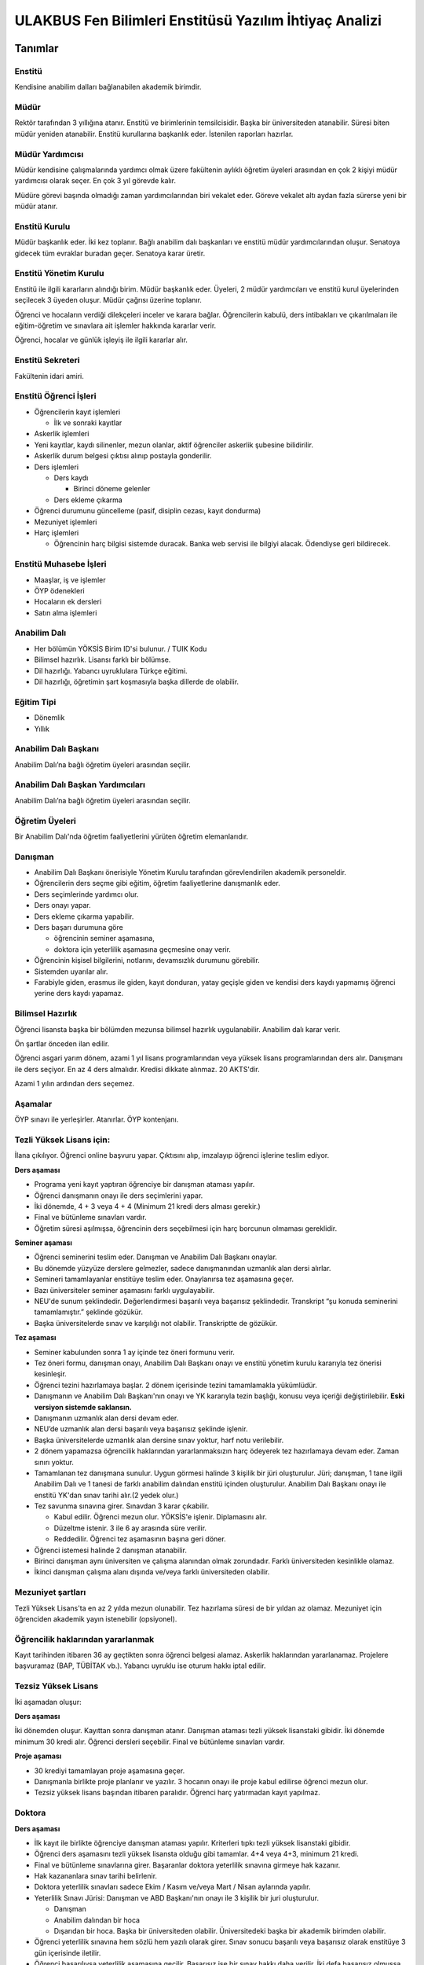 +++++++++++++++++++++++++++++++++++++++++++++++++++++++
ULAKBUS Fen Bilimleri Enstitüsü Yazılım İhtiyaç Analizi
+++++++++++++++++++++++++++++++++++++++++++++++++++++++

--------
Tanımlar
--------

Enstitü
-------

Kendisine anabilim dalları bağlanabilen akademik birimdir.

Müdür
-----

Rektör tarafından 3 yıllığına atanır. Enstitü ve birimlerinin temsilcisidir. Başka bir üniversiteden atanabilir. Süresi biten müdür yeniden atanabilir. Enstitü kurullarına başkanlık eder. İstenilen raporları hazırlar.

Müdür Yardımcısı
----------------

Müdür kendisine çalışmalarında yardımcı olmak üzere fakültenin aylıklı öğretim üyeleri arasından en çok 2 kişiyi müdür yardımcısı olarak seçer. En çok 3 yıl görevde kalır.

Müdüre görevi başında olmadığı zaman yardımcılarından biri vekalet eder. Göreve vekalet altı aydan fazla sürerse yeni bir müdür atanır.

Enstitü Kurulu
--------------

Müdür başkanlık eder. İki kez toplanır. Bağlı anabilim dalı başkanları ve enstitü müdür yardımcılarından oluşur. Senatoya gidecek tüm evraklar buradan geçer.
Senatoya karar üretir.

Enstitü Yönetim Kurulu
----------------------

Enstitü ile ilgili kararların alındığı birim.  Müdür başkanlık eder.  Üyeleri, 2 müdür yardımcıları ve enstitü kurul üyelerinden seçilecek 3 üyeden oluşur. Müdür çağrısı üzerine toplanır.

Öğrenci ve hocaların verdiği dilekçeleri inceler ve karara bağlar. Öğrencilerin kabulü, ders intibakları ve çıkarılmaları ile eğitim-öğretim ve sınavlara ait işlemler hakkında kararlar verir.

Öğrenci, hocalar ve günlük işleyiş ile ilgili kararlar alır.

Enstitü Sekreteri
-----------------

Fakültenin idari amiri.

Enstitü Öğrenci İşleri
----------------------

- Öğrencilerin kayıt işlemleri

  * İlk ve sonraki kayıtlar

- Askerlik işlemleri

- Yeni kayıtlar, kaydı silinenler, mezun olanlar, aktif öğrenciler askerlik şubesine bilidirilir.
- Askerlik durum belgesi çıktısı alınıp postayla gonderilir.
- Ders işlemleri

  * Ders kaydı

    * Birinci döneme gelenler

  * Ders ekleme çıkarma

- Öğrenci durumunu güncelleme (pasif, disiplin cezası, kayıt dondurma)
- Mezuniyet işlemleri
- Harç işlemleri

  * Öğrencinin harç bilgisi sistemde duracak. Banka web servisi ile bilgiyi alacak. Ödendiyse geri bildirecek.

Enstitü Muhasebe İşleri
-----------------------

* Maaşlar, iş ve işlemler

* ÖYP ödenekleri

* Hocaların ek dersleri

* Satın alma işlemleri

Anabilim Dalı
-------------

* Her bölümün YÖKSİS Birim ID'si bulunur.  / TUIK Kodu

* Bilimsel hazırlık. Lisansı farklı bir bölümse.

* Dil hazırlığı. Yabancı uyruklulara Türkçe eğitimi.

* Dil hazırlığı, öğretimin şart koşmasıyla başka dillerde de olabilir.

Eğitim Tipi
-----------

- Dönemlik

- Yıllık

Anabilim Dalı Başkanı
---------------------

Anabilim Dalı’na bağlı öğretim üyeleri arasından seçilir.

Anabilim Dalı Başkan Yardımcıları
---------------------------------

Anabilim Dalı’na bağlı öğretim üyeleri arasından seçilir.

Öğretim Üyeleri
---------------

Bir Anabilim Dalı'nda öğretim faaliyetlerini yürüten öğretim elemanlarıdır.

Danışman
--------

* Anabilim Dalı Başkanı önerisiyle Yönetim Kurulu tarafından görevlendirilen akademik personeldir.
* Öğrencilerin ders seçme gibi eğitim, öğretim faaliyetlerine danışmanlık eder.
* Ders seçimlerinde yardımcı olur.
* Ders onayı yapar.
* Ders ekleme çıkarma yapabilir.
* Ders başarı durumuna göre

  - öğrencinin seminer aşamasına,

  - doktora için yeterlilik aşamasına geçmesine onay verir.

* Öğrencinin kişisel bilgilerini, notlarını, devamsızlık durumunu görebilir.
* Sistemden uyarılar alır.
* Farabiyle giden, erasmus ile giden, kayıt donduran, yatay geçişle giden ve kendisi ders kaydı yapmamış öğrenci yerine ders kaydı yapamaz.

Bilimsel Hazırlık
-----------------

Öğrenci lisansta başka bir bölümden mezunsa bilimsel hazırlık uygulanabilir. Anabilim dalı karar verir.

Ön şartlar önceden ilan edilir.

Öğrenci asgari yarım dönem, azami 1 yıl lisans programlarından veya yüksek lisans programlarından ders alır. Danışmanı ile ders seçiyor. En az 4 ders almalıdır. Kredisi dikkate alınmaz. 20 AKTS'dir.

Azami 1 yılın ardından ders seçemez.

Aşamalar
--------

ÖYP sınavı ile yerleşirler. Atanırlar. ÖYP kontenjanı.

Tezli Yüksek Lisans için:
-------------------------

İlana çıkılıyor. Öğrenci online başvuru yapar. Çıktısını alıp, imzalayıp öğrenci işlerine teslim ediyor.

**Ders aşaması**

- Programa yeni kayıt yaptıran öğrenciye bir danışman ataması yapılır.

- Öğrenci danışmanın onayı ile ders seçimlerini yapar.

- İki dönemde, 4 + 3 veya 4 + 4 (Minimum 21 kredi ders alması gerekir.)

- Final ve bütünleme sınavları vardır.

- Öğretim süresi aşılmışsa, öğrencinin ders seçebilmesi için harç borcunun olmaması gereklidir.

**Seminer aşaması**

- Öğrenci seminerini teslim eder. Danışman ve Anabilim Dalı Başkanı onaylar.

- Bu dönemde yüzyüze derslere gelmezler, sadece danışmanından uzmanlık alan dersi alırlar.

- Semineri tamamlayanlar enstitüye teslim eder. Onaylanırsa tez aşamasına geçer.

- Bazı üniversiteler seminer aşamasını farklı uygulayabilir.

- NEU'de sunum şeklindedir. Değerlendirmesi başarılı veya başarısız şeklindedir. Transkript “şu konuda seminerini tamamlamıştır.” şeklinde gözükür.

- Başka üniversitelerde sınav ve karşılığı not olabilir. Transkriptte de gözükür.

**Tez aşaması**

- Seminer kabulunden sonra 1 ay içinde tez öneri formunu verir.
- Tez öneri formu, danışman onayı, Anabilim Dalı Başkanı onayı ve enstitü yönetim kurulu kararıyla tez önerisi kesinleşir.
- Öğrenci tezini hazırlamaya başlar. 2 dönem içerisinde tezini tamamlamakla yükümlüdür.
- Danışmanın ve Anabilim Dalı Başkanı'nın onayı ve YK kararıyla tezin başlığı, konusu veya içeriği değiştirilebilir. **Eski versiyon sistemde saklansın.**
- Danışmanın uzmanlık alan dersi devam eder.
- NEU’de uzmanlık alan dersi başarılı veya başarısız şeklinde işlenir.
- Başka üniversitelerde uzmanlık alan dersine sınav yoktur, harf notu verilebilir.
- 2 dönem yapamazsa öğrencilik haklarından yararlanmaksızın harç ödeyerek tez hazırlamaya devam eder. Zaman sınırı yoktur.
- Tamamlanan tez danışmana sunulur. Uygun görmesi halinde 3 kişilik bir jüri oluşturulur. Jüri;  danışman, 1 tane ilgili Anabilim Dalı ve 1 tanesi de farklı anabilim dalından enstitü içinden oluşturulur. Anabilim Dalı Başkanı onayı ile enstitü YK'dan sınav tarihi alır.(2 yedek olur.)
- Tez savunma sınavına girer. Sınavdan 3 karar çıkabilir.

  * Kabul edilir. Öğrenci mezun olur.  YÖKSİS'e işlenir. Diplamasını alır.

  * Düzeltme istenir. 3 ile 6 ay arasında süre verilir.

  * Reddedilir. Öğrenci tez aşamasının başına geri döner.

- Öğrenci istemesi halinde 2 danışman atanabilir.
- Birinci danışman aynı üniversiten ve çalışma alanından olmak zorundadır. Farklı üniversiteden kesinlikle olamaz.
- İkinci danışman çalışma alanı dışında ve/veya farklı üniversiteden olabilir.

Mezuniyet şartları
------------------

Tezli Yüksek Lisans'ta en az 2 yılda mezun olunabilir. Tez hazırlama süresi de bir yıldan az olamaz. Mezuniyet için öğrenciden akademik yayın istenebilir (opsiyonel).

Öğrencilik haklarından yararlanmak
----------------------------------

Kayıt tarihinden itibaren 36 ay geçtikten sonra öğrenci belgesi alamaz. Askerlik haklarından yararlanamaz. Projelere başvuramaz (BAP, TÜBİTAK vb.). Yabancı uyruklu ise oturum hakkı iptal edilir.

Tezsiz Yüksek Lisans
--------------------

İki aşamadan oluşur:

**Ders aşaması**


İki dönemden oluşur. Kayıttan sonra danışman atanır. Danışman ataması tezli yüksek lisanstaki gibidir. İki dönemde minimum 30 kredi alır. Öğrenci dersleri seçebilir. Final ve bütünleme sınavları vardır.

**Proje aşaması**

- 30 krediyi tamamlayan proje aşamasına geçer.
- Danışmanla birlikte proje planlanır ve yazılır. 3 hocanın onayı ile proje kabul edilirse öğrenci mezun olur.
- Tezsiz yüksek lisans başından itibaren paralıdır. Öğrenci harç yatırmadan kayıt yapılmaz.


Doktora
-------

**Ders aşaması**

- İlk kayıt ile birlikte öğrenciye danışman ataması yapılır. Kriterleri tıpkı tezli yüksek lisanstaki gibidir.
- Öğrenci ders aşamasını tezli yüksek lisansta olduğu gibi tamamlar. 4+4 veya 4+3, minimum 21 kredi.
- Final ve bütünleme sınavlarına girer. Başaranlar doktora yeterlilik sınavına girmeye hak kazanır.
- Hak kazananlara sınav tarihi belirlenir.
- Doktora yeterlilik sınavları sadece Ekim / Kasım ve/veya Mart / Nisan aylarında yapılır.
- Yeterlilik Sınavı Jürisi: Danışman ve ABD Başkanı'nın onayı ile 3 kişilik bir juri oluşturulur.

  * Danışman

  * Anabilim dalından bir hoca

  * Dışarıdan bir hoca. Başka bir üniversiteden olabilir. Üniversitedeki başka bir akademik birimden olabilir.

- Öğrenci yeterlilik sınavına hem sözlü hem yazılı olarak girer. Sınav sonucu başarılı veya başarısız olarak enstitüye 3 gün içerisinde iletilir.
- Öğrenci başarılıysa yeterlilik aşamasına geçilir. Başarısız ise bir sınav hakkı daha verilir. İki defa başarısız olmuşsa öğrencilik haklarından faydalanamaz. İstemesi halinde 6 ayda bir sınavlara devam edebilir.

**Yeterlilik aşaması**

- Danışmanın teklifi, ABD Başkanı uygun görüşü ve YK kararıyla 3 kişilik bir tez izleme komitesi oluşturulur.

  * Danışman

  * Anabilim Dalı üyesi

  * Anabilim Dalı dışından bir üye.

- Tez izleme komitesi gerek duyulursa değiştirilebilir.
- Azami 6 aydır. 6 ay içinde hazırlayacağı doktora tezini projelendirip tez izleme komitesine sunması gerekir. Kabul edilirse öğrenci tez aşamasına geçer.
- Kabul edilmezse, harç ödeyerek 6 ay içinde bir kez daha projesini sunar.
- 6 ay aşıldığı için harç ödemeye başlar.

**Tez Aşaması**

- Her 6 ayda bir, Temmuz ve Aralık aylarında, yaptığı çalışmaları tez izleme komitesine sunar.
- Tez izleme komitesi yaptığı çalışmaları başarılı veya başarısız olarak isimlendirir. Bu değerlendirme öğrenci kartına işlenir.
- Öğrenci toplam 3 defa tez izlemesinde başarılı olursa, öğrenci tezini teslim aşamasına gelebilir.
- Toplam 2 defa üst üste veya aralıklı olarak 3 defa başarısız olursa, aynı şekilde öğrencilik haklarından yararlanmaksızın, harç ödeyerek sonsuza kadar eğitimine devam eder.

**Tez Teslim Aşaması**

- Bu aşamanın başlaması için ön şart, akademik bir yayın yapılmak zorundadır.
- Öğrenci tezini 6 nüsha olarak hazırlar.
- Danışmanının önerisiyle, tez jürisi kurulur.
- Birisi danışman, bir tanesi başka bir üniversiteden hoca olmak üzere 5 asil 2 yedek üyeden oluşur.
- Tez savunma sınavı için en erken 1 ay sonraya tarih verilir. Tezlerin jüri üyeleri tarafından okunabilmeleri için.
- Öğrenci juri karşısında tezini savunur.  Sınav sonucunda 3 karar verilebilir:

  * Kabul kararı. Jüri salt çoğunluğu yeterlidir. Öğrenci mezun olur.

  * Düzeltme kararı. Gerekçelidir. Gerekçe ortak veya bireysel yazılabilir. Öğrenci 6 ay içinde tezi kararda yazılan şekilde düzelterek yeniden savunur. Direnebilir fakat genelde, düzeltir.

  * Red kararı. Öğrenci hakları olmaksızın tez aşamasına geri döner.

Öğrenci alım kriterleri
-----------------------

**Tezli**

- ALES sınav sonuç belgesi
- Lisans programından mezun olması
- Öğrenciler bilim sınavına alınır. Bilim sınavına göre ALES %60, Mezuniyet Puanı 20%, bilim sınavının %20'si alınarak kontejan dahilinde yukarıdan aşağıya alınır.
- Kontenjanlar YK tarafından dönem başında belirlenir.
- Bir anabilim dalı istemesi halinde bilim sınavı yapmadan ALES %60, Mezuniyet Puanı %40 ile öğrenci kabul edebilir.

**Tezsiz**

- Kontenjan dahilinde mezuniyet puanına göre öğrenci alınır.

**Doktora**

- Yüksek Lisans mezunu olmalı
- ALES sınav sonuç belgesi olmalı
- Dil belgesi olmalı (YÖK’ün kabul ettiği bazı sınavlar. Bunu her yıl sitesinden yayınlıyor. YDS kendi sınavı)
- Bilim sınavına alınır. Tezlideki gibi öğrenci kabul edilir.

Tezli ve doktorada öğrenci istemesi halinde danışman onayı ve YK kararı ile her dönem en fazla 1 dersini başka bir üniversiteden alabilir. Ders olduğu için not dönmesi gerekir.

Sanatta Yeterlilik
------------------
Bizde yok. Güzel Sanatlar'da var.

Ortak Program
-------------

Başka üniversitelerle ortak program yapabiliyoruz.

Özel Öğrenciler
---------------

Lisans programından mezun olan bir ogrenci, yuksek lisans dersi alabilir. Ders başına ücret öder.

Kayıt şartlarını tam sağlayamayan öğrenciler, başvuruları halinde danışman onayı, ABD'nin uygun görüşü ve YK kararıyla ücret karşılığında derslere devam edebilir. Öğrencilik haklarından yararlanamaz. Eğer ilerleyen dönemde kayıt şartlarını sağlayıp öğrenci olabilirlerse, bu dönemde aldıkları dersler ders dönemine sayılır. Ders başına ücret öderler.

4 dersten fazla seçilemez. Geçici bir öğrenci numarası verilmesi gerekiyor. Diğer öğrenci haklarından faydalanamaz.

Özel Öğrenci Danışmanı
----------------------

ABD, her özel öğrenci için bir danışman belirler.

Öğrenci Tipleri
---------------

- Normal Öğrenciler
- Özel Öğrenciler
- Yabancı Uyruklu Öğrenciler

  * Türkiye Burslusu (YTB)

  * Diyanet Burslusu

  * Ücretli

- ÖYP - Araştırma görevlileridir.

Uyarılar
--------

Ders onayı, danışman onayı, dönem onayı gibi işlemlerde uyarılar olmalıdır.

Program
-------

Bir bölümün tüm öğrenim programıdır. Ders ve uygulamalardan oluşur. Her ders ve uygulamanın ilgili programda bir kredisi mevcuttur.

Bölüm Kurulu'nun önerisi üzerine Yönetim Kurulu tarafından karara bağlanarak en geç Mayıs ayı içinde REKTÖRLÜĞE sunulur. SENATO onayı ile kesinleşir.

Lisans Programları 240,  Lisans ve Yüksek Lisans birlikte veren 5 yıllık programlar için 300, 6 yıllık programlar için 360 AKTS vardır.

Ders
----

Dersler, program dahilinde açılırlar. Bölüm Kurulu tarafından yapılan müfredat oluşturma toplantısı ile belirlenir. Açılacak, kapatılacak ya da değiştirilecek dersler Bölüm Kurulu kararı ile tanımlanır. Ders içeriği ve derse ait sınavlar dersin hocası tarafından belirlenir. Dersler dönemliktir. KURUL veya SENATO kararıyla dersler yıllık olabilir.

Aynı ders başka bir programda farklı bir derstir. Aynı ders başka bir programda aynı ders ise aynı krediye sahiptir.

Ders Kredisi
------------

Bir dersin başarıyla tamamlanabilmesi için, öğrencinin yapması gereken çalışmaların tümünü (teorik dersler, uygulama, seminer, bireysel çalışma, sınavlar, ödevler, kütüphane çalışmaları, proje, stajlar, mezuniyet tezi vb.) ifade eden değerdir.

Krediler dersi teklif eden öğretim elemanı tarafından belirlenir. Ancak AKTS sisteminde (Bologna süreci) iş yükü hesabı ile kredi belirlenir (25 saat = 1 Kredi şeklinde [Bu eşitlik bazı üniversitelerde farklı olabiliyor]).

Zorunlu Ortak Ders
------------------

YOK

Ön Şartlı Ders
--------------

YOK

Seçtirmeli Ders
---------------

YOK

Öğretim Yılı
------------

14 haftadan az olmayan iki yarıyıldan oluşur.  (tüm ens. için geçerli)
Tezsiz yüksek lisans programlarında ayrı bir akademik takvim ilan edilir. (sağlık harici diğerlerini kapsar) Belirli bir tarih aralığı belirlenir.

Normal Öğretim Süresi
---------------------

- Bilimsel ya da yabancı dil hazırlık sınıfı, 1 yıl, opsiyonel
- Yüksek Lisans eğitimi azami 3 yıldır.
- Doktorada 6 yıldır.
- Kayıt dondurma normal öğretim süresine dahil değildir.

Azami (en fazla) Öğretim Süresi
-------------------------------
Yeni yönetmelikler incelenecek. 6 yıllık ve hazırlıkla ilgili bilgi alınacak.
Hazırlık sınıfları azami 2 yıldır.

Ücretler
--------

Yüksek lisans ve doktorada öğrenci azami süreyi tamamladıktan sonra dönemlik harç alınır.

Tezsiz yüksek lisansta kayıttan itibaren harç alınır.

Harç ücretleri Bakanlar Kurulu tarafından Ağustos sonu itibarıyla belirlenir.

Özel öğrenciden ders başına ve dönemlik ücret alınıyor. Enstitü yönetim kurulu kararıyla ücretler belirlenir.

Sınavlar
--------

+-----------------+------------------------------------------------------------------+-----------------------------+
| **Genel Sınav** |   - Dersin tamamlandığı yarıyıl veya yıl sonunda yapılır.        |   - Devam zorunluluğu       |
|                 |   - Sonuçları sınavların ardından                                |     sağlanmalı %70          |
|                 |     en geç 5 gün içinde açıklanmalıdır.                          |   - Uygulamalı bir          |
|                 |                                                                  |     ders ise                |
|                 |                                                                  |     uygulamalarda           |
|                 |                                                                  |     başarılı olunmalıdır.   |
|                 |                                                                  |                             |
+-----------------+------------------------------------------------------------------+-----------------------------+
|                 |   - Genel sınava girme hakkı olup giremeyen veya ara             |                             |
| **Bütünleme**   |    sınav ve genel sınav sonucu başarısız olanlar.                |                             |
|                 |                                                                  |                             |
|                 |                                                                  |                             |
+-----------------+------------------------------------------------------------------+-----------------------------+

Kural Setleri
-------------

Süreler
-------

**Normal Öğretim Süresi**

Üniversiteden süreli uzaklaştırma cezası alan öğrencilerin ceza süreleri ve mesleki hazırlık sınıfı için verilen ek süreler eğitim-öğretim süresinden sayılır. Ancak yabancı dil hazırlık sınıfı için verilen ek süreler eğitim-öğretim süresinden sayılmaz. Kayıt dondurma sayılmaz.

**Azami Öğretim Süresi**

Öğrencinin kayıt dondurduğu yıllar dahil edilmez. Afla veya intibakla gelen öğrenciler için başlangıç dönemi girilecek ve bu dönemden itibaren kaç tane aktif dönemi varsa sayılarak maksimum süreyi geçip geçmediği tespit edilecek.

**Af ve intibak:** Öğrenci gelir. Önceki durumu (en son transkript) bölüme gönderiyoruz. Bölüm kararı ile öğrencinin hangi derslerden muaf olduğu ve hangi dersleri alacağı bildirilir. Ayrıca hangi dönemden başlayacağı bildirilir. Öğrencinin önceki dönemleri kaç yılda tamamladığı hesaba katılmaz. Başladığı dönem hesaba katılarak azami ve normal öğretim süresi işletilir.

Azami süre içerisinde başarılı olmadıysa kayıt ücretlerini ödemek koşulu ile ders ve sınavlara katılma hariç, öğrencilere tanınan diğer haklardan yararlandırılmaksızın öğrencilik statüleri devam eder.

Devamlılık Kuralları
--------------------

Öğrenciler, teorik derslerin % 30’undan ve / veya uygulamaların % 20’sinden fazlasına devam etmezlerse başarısız sayılırlar.
Tekrarlanan derslerde önceki dönemde devam şartı yerine getirilmiş ise, sadece sınavlara girmek kaydıyla bu derslerde devam şartı aranmaz.

**Yatay Geçiş vb. sebeplerle kayıt yaptıran öğrenciler:** Öğrencinin durumuna bakılır. Daha önce aldığı dersler sisteme bir biçimde kayıt edilmeli. Denk gelen derslerle eşleştirilmeli. Öğrencinin nereden devam edeceğine Anabilim Dalı karar verir.

Sınava Katılma Şartları
-----------------------

* İlgili dersten muaf öğrenciler sınava giremezler.

* Kayıtları dondurulmuş öğrenciler sınavlara giremezler.

* Devamlılık kurallarına uymayan öğrenciler o dersin genel sınavına giremezler.

* Uygulamalarda başarılı olamayan öğrenciler o dersin genel sınavına giremezler.

* Disiplin cezası almış öğrenciler, ceza süresi içerisinde hiçbir sınava giremezler.

Puan Sistemi
------------

Hocalar değiştirmediği sürece, sınav sonuçları şu şekillerde ifade edilir:


+---------------+-----------+---------------+
|100'lük Sistem |   Harf    | 4'lük Sistem  |
+---------------+-----------+---------------+
|90-100         |    AA     |    4.00       |
+---------------+-----------+---------------+
|85-89          |    BA     |    3.50       |
+---------------+-----------+---------------+
|75-84          |    BB     |    3.00       |
+---------------+-----------+---------------+
|70-74          |    CB     |    2.50       |
+---------------+-----------+---------------+
|60-69          |    CC     |    2.00       |
+---------------+-----------+---------------+
|55-59          |    DC     |    1.50       |
+---------------+-----------+---------------+
|50-54          |    DD     |    1.00       |
+---------------+-----------+---------------+
|40-49          |    FD     |    0.50       |
+---------------+-----------+---------------+
|0-39           |    FF     |    0.00       |
+---------------+-----------+---------------+
|--             |    F      |    0.00       |
+---------------+-----------+---------------+

Yök detaylı not dönüşüm tablosu: https://www.yok.gov.tr/documents/10279/31737/4_luk_sistem_100/f3d72044-c756-4302-ab26-91af35f45f43

Öğrenci lisanstan gelirken 4 lük notun 100 lük karşılığını buluyoruz.

----------------
**Harf Sistemi**
----------------

+-------------------------------+---------------------------------------------------------------------------------------------------------------+
|        AA,BA,BB,CB,CC         |    Başarılı                                                                                                   |
+-------------------------------+---------------------------------------------------------------------------------------------------------------+
|        DC                     |    Şartlı Başarılı (Teorik ve Ortak zorunlu dersler için)                                                     |
+-------------------------------+---------------------------------------------------------------------------------------------------------------+
|        DD,FD,FF               |    Başarısız                                                                                                  |
+-------------------------------+---------------------------------------------------------------------------------------------------------------+
|        F                      |    Devamsızlık veya uygulamadan başarısız, genel sınava girme hakkı bulunmayan öğrenci                        |
+-------------------------------+---------------------------------------------------------------------------------------------------------------+
|        G                      |    Geçer notu, kredisiz derslerde başarılı olan öğrenci                                                       |
+-------------------------------+---------------------------------------------------------------------------------------------------------------+
|        K                      |    Geçmez not, kredisiz derslerde başarısız öğrenci                                                           |
+-------------------------------+---------------------------------------------------------------------------------------------------------------+
|        M                      |    Dikey/yatay geçişle kabul olunan başarılı sayıldıkları dersler                                             |
+-------------------------------+---------------------------------------------------------------------------------------------------------------+

Ders Başarı Hesaplama
---------------------

Yüksek lisansta 70, doktorada 75 alan öğrenci o dersten başarılı sayılır.
Ortalamaya göre sınıf geçmek gibi bir kural yoktur.

Başarı Hesaplama
----------------

AKTS Ağırlıklı Not = AKTS * Not Katsayısı (mevcut durumda yüzlük not)

Dönem Ağırlıklı Not Ortalaması = O dönem alınan tüm derslerin ağırlıklı not toplamı / tüm derslerin kredi toplamı

Genel Ağırlıklı Not Ortalaması = Kayıt olunan zamandan hesaplama zamanına kadar alınan ve harflenmiş tüm derslerin ağırlıklı not toplamı / aynı derslerin kredi toplamı

Mezuniyet Ağırlıklı Not ortalaması = Mezun olmaya hak kazanılan tarih itibarıyla genel ağırlıklı not ortalaması

Ortalama hesaplarında ondalık kısmı iki hane olur. 3. hane 5 ten küçükse 0'a indirgenir, 5'ten büyüksek ikinci hane bir arttırılarak hesaplanır.

3,144 -> 3,140 -> 3,14

23,145 -> 3,150 -> 3,15


Yerine alınan ders dahil edilir. Bırakılan ders dahil edilmez.

Tekrar edilen derslerden son not dikkate alınır.

Muaf dersler ortalama hesaplamaya dahil edilmez.

Dönem hesabı yapılırken o dönem alınanlar -bırakılanlar dahil- hesaplamaya dahil edilir.

Ücret Hesaplama
---------------

Ücretler Harç Tipine göre hesaplanır.  100'lük hesaplanacak.

- Normal Harç

- Yabancı Uyruklu

- Ücretsizler (Şehit ve Gazi Çocukları)

- Ücretsizler (Mavi kart)

- Ücretsizler (Suriyeli, Mısırlı)

- Ücretsizler (YD Öğrenimini Tamamlayanlar)

- Ücretsizler (YD Türk Okulunda Tamamlayanlar)

- MEB Burslusu

- Özel Üniversiteden Yatay Geçişle Gelen

- Diyanet Burslusu

- Türk Asıllı Yabancı Uyruklular

- Formasyon Harcı

- Türkiye Burslular

- Hükümet Burslular

- Özel öğrenci. Başka bir üniversitede okuyan ya da dışarıdan katılan, sadece kendini geliştirmek için ders almak üzere gelenler.

Sadece harç hesaplanır. Normal öğretim süresinde
Tezsiz yüksek lisans için harç ödenir, tezli olanlar için harç ödenmez.

**Harç:** Bakanlar Kurulu tarafından belirlenen miktar (HARC)

Mezuniyetleri müteakip akademik yıla taşan öğrenciler, o yarıyılın da katkı payını veya ikinci öğretim ücretini öderler. Ancak tek ders sınavında başarılı olan öğrenciden o dönemin harcı alınmaz.

İş Akışları
-----------

Kayıt İşlemleri
---------------

**İlk Kayıt**

- Öğrenci web sitesi üzerinden ön kayıt yapar.
- Öğrencilerin ALES bilgileri ÖSYM sistemine bağlanılarak çekilir ve öğrenciler sisteme “geçici kayıt” olarak kaydedilir. Bilgileri Mernis ve AKS'den güncellenir.
- Öğrenci için öğrenci numarası ve geçici bir parola verilir.
- Askerlik durumları ASAL’dan web serivisi ile öğrenilir. Öğrencinin durumu ASAL servisine bildirilir. ASAL’dan gelebilecek bilgiler kayıt önüne engel değildir. Öğrencinin askerlik hizmetine başlayacak olması kayıt dondurma  için geçerli bir sebeptir.
- Ön kayıtlar kontrol edilir. Kayıt hakkı olanlar işaretlenir. Kayıt hakkı olanlara bildirim gönderilir. Kayıt hakkı kazananlar için sonraki adımlar açılır.
- 2.Öğretim öğrencilerinin harç ödeme bilgilerini banka bizim sistemden öğrenip, ödeme bilgilerini web serivisi aracılığıyla yine bizim sisteme yazacak.

  * Harcını ödememiş olanların kayıt işlemleri yapılamaz.

  * Askerlik sıkıntısı olanların durumu bankaya uygun şekilde bildirilir.

- Öğrenciler, öğrenci numarası ve geçici parola ile giriş yapıp, ön kayıt formunu internetten doldurup çıktısını alır. Öğrenci durumu ön kayıt olarak işaretlenmeli, ön kayıt formu askerlik engeli olanlara gösterilmez. Askerlik engeli bu öğrencilere uygun şekilde gösterilir.
- Öğrencinin lisans bilgileri, adı, bölümü, mezuniyet tarihi vb. sisteme kaydedilir.
- Öğrenci kayıt şartlarında belirlenen belgeleri teslim ettiğinde kayıt tamamlanmış olur.  öğrenci kayıtlı hale gelir.

Kayıt dönemi kapandığında kesin kayıt haline gelmemiş geçici kayıtlar ve ön kayıtlar silinir.
Kesin kayıt dönemi bittiğinde boş kontenjanlar için rapor haline getirilir. Web'den duyurulur.
Ek kontenjan ile gelenler de ilk kayıt sürecine tabidir.

Kesin Kayıt Sonrası
-------------------

- Öğrencilere bir danışman hoca ataması, öğrenci işleri tarafından yapılır.
- Askerlik durumları bildiriliyor. Belge üretip postaya verilecek. Mevcut durumda üretilen belgede öğrenci numarası eksik. Öğrenci askerlik bilgilerini, ASAL iletişimi sonuçlarını veya üretilen belgeleri görebilmelidir.

Kayıt Yenileme
--------------

* Kayıt yenileme için Tezsiz YL veya azami öğretim süresini aşanlar harç yatırarak kayıt yenilerler.

* Normal öğretim süresi içinde olan öğrenciler harç ödemeden, ders seçimi yaparak kayıt yenilerler.

* Bu aşamaların ardından dersler danışman onayına açık hale getirilir.

* Danışman onayıyla kayıt yenileme işlemi tamamlanır.

* Ders dönemlerini tamamlayanlar, ders seçmeden kayıt yenilerler.

* Ders seçme ve harç ödeme zorunluluğu olmayan öğrenciler, sistemden sadece kayıt yenile butonuna basarak, ilgili dönem için öğrencilik haklarından faydalanırlar.

Kayıt Dondurma
--------------

Haklı ve geçerli mazereti olan öğrencilerin öğrenim süreleri, yönetim kurulu kararıyla dondurulur. Sağlık ile ilgili mazeretlerde sağlık kurulu raporu zorunludur. Kayıt dondurma süresi öğretim sürelerinden sayılmaz.

Hiçbir öğrencilik haklarından faydalanamaz. Belgeleri (askerlik, öğrenci, transkript) alamaz, e-postasına giremez, ders kaydı yapamaz, sınavlara giremez vb..

Kayıt dondurma süresi sisteme tanımlanmalı ve süre sonunda otomatik olarak açılmalıdır.

Kayıt Silme
-----------

Aşağıdaki hallerde kayıt silme işlemi yapılır:

* İlgili mevzuat hükümlerine göre üniversiteden çıkarma cezası almış olması, terör.

* Öğrenci tarafından yazılı olarak kayıtlı olduğu birim ile ilişiğinin kesilmesi talebinde bulunması.

* Kayıt esnasında istenen belgelerden herhangi birinin daha sonradan gerçeğe aykırı olduğunun tespit edilmesi.

* Vefat

* Yatay Geçiş vb.

* Kayıt silme aslında silindi olarak işaretlenir. Hiçbir öğrencilik haklarından faydalanamaz. Sistemde görünmez hale gelir.

Ders Açma
---------

Program yıllara göre versiyonlanır. Her öğrenim yılı başında program yeni versiyona geçer. Değişiklikler işlenir. Ders ile ilgili kurallar ve şubeler tanımlanır.

Ders Alma Biçimleri
-------------------

- İlk
- Devamsız Tekrar
- Devamlı Tekrar

Ders Seçme
----------

* Öğrenciler sisteme giriş yapıp ders seçimlerini yapabilmeliler.

Dersler nottan kaldıysa devamsız tekrar, devamsızlıktan kaldıysa devamlı tekrar şeklinde alınır.

Sistem, öğrencilerin ders seçimlerine yardımcı olmak için şu özelliklere sahip olmalıdır:

* Öncelik, alt yarıyıllarda hiç alınmayan, devamsız veya başarısız olunan derslere verilmelidir.

* Muaf olunan dersler seçilemezler.

Danışman onay sürecine kadar, öğrenci tarafından yukarıdaki kurallara göre seçilen dersler, danışman onay süreci içinde danışman tarafından kontrol edilir ve onaylanır. Bu onayın ardından ders seçme işlemi ilgili öğrenci için tamamlanmış olur.

Ders onayı yapıldığında öğrenciye her türlü ders o döneme ait şekilde yeni ders olarak tanımlanır. Dersler tekrar veya yerine bile olsa yeni bir ders kartı açılır. Öğrencinin geçmiş dönemdeki aynı ders durumu saklanır. Tekrar derslerin kredileri farklı olabilir. Bu değişiklik programda Anabilim Dalı Kurulu tarafından yapılmış olmalıdır.

Ders Ekleme-Çıkarma ve Mazeretli Ders Kaydı
-------------------------------------------

Normal ders kaydı sürecinin ardından öğrenciye son bir ders ekleme çıkarma hakkı verilir. Bu süreç mazeretli ders kaydı ile birlikte yapılır.

Bu aşamadaki tüm ders değişiklikleri danışmanlar tarafından yapılır. Öğrenci sistemden ders seçmez, ekleyip çıkarmaz.

Danışman veya öğrenci ders seçimlerini değiştirmek için dilekçe verir. Bu değişiklikler önceki paragraftaki süreçle aynı şekilde yapılır.

Rapor: Ahmet Hoca, Ali öğrencisinin, x, y derslerini çıkardı, z ve t'yi ekledi. Ali öğrencisinin son durumu a, b, c, z ve t.

Başka Bölümlerden Ders Alma
---------------------------

İlgili bölüm veya Anabilim Dalı Kurulu uygun gördüğü hallerde başka fakülte ve bölümlerden dersler alınabilir. Ilgili dersler, ilgili programdaki kredi ve başarı şartları ile değerlendirilirler.

Başka Üniversitelerden Ders Alma
--------------------------------

İlgili bölüm veya Anabilim Dalı Kurulu uygun gördüğü hallerde başka fakülte ve bölümlerden dersler alınabilir. Ilgili dersler, ilgili programdaki kredi ve başarı şartları ile değerlendirilirler. Bu dersler öğrenciye özel açılır. Ders bilgileri, kredisi ve notu sisteme girilir.

Program Değişikliği
-------------------

Program değişiklikleri, Bölüm Kurulu'nun önerisi üzerine Yönetim Kurulu tarafından karara bağlanarak en geç Mayıs ayı içinde REKTÖRLÜĞE sunulur. SENATO onayı ile kesinleşir.

Program değişiklikleri gelecek yıllar için geçerli olur ve mevcut öğrencilerin derslerini ve ders bağımlılıklarını etkileyebilir. Kaldırılan veya yeni eklenen dersler sebebiyle mevcut öğrenciler için belirli dersler korunabilir. Bu sebeple program değişiklikleri versiyonlanmalı ve ilgili versiyona kayıt yaptıran öğrenciler için ders zorunlulukları ve bağımlılıklar saklanmalıdır.

Ders Muafiyeti
--------------

Bir dersten muafiyet şartları şu şekildedir:

* Tezsiz yüksek lisansta kurumsal protokol dahilinde ders muafiyeti olabilir.

* Yatay geçişle gelen öğrenciler, geldikleri okuldan denk derslerden anabilim dalı kararıyla muaf sayılabilir.

Mazeret Yönetimi
----------------

Mazeret bitiş tarihinden itibaren en geç bir hafta içinde bildirimde bulunulmalıdır. Bu süre içinde bildirilmeyen mazeret kabul edilmez.

Mazeret öngörülen devam süresine dahil edilmez. Kaybedilen süre eğitim-öğretim süresine eklenir.

Devamlılık Takibi
-----------------

Hocalar takip ediyor.

Mezuniyet
---------

Bir öğrencinin kayıtlı olduğu programdan mezun olabilmesi için o programdaki bütün dersleri almış ve başarmış olması ve mezuniyet ağırlıklı not ortalamasının en az 2.00 olması gerekir.

Mezuniyet tarihi, o sınav dönemindeki sınavın son günüdü̈r. Tarih elle girebilir.

Ancak, bu tarihe kadar tek ders, staj, endüstriye dayalı öğretim, bitirme ödevi/tezi, arazi çalışması vb. sebeplerle mezun olamayan öğrenciler; tek ders sınavında başarılı olduğu takdirde veya bu çalışmalarını tamamlayarak kabul edildiği tarihte mezun olurlar.

Roller
------

* Öğrenci

* Danışman

* Dekan

* Fakülte Sekreteri

* Fakülte Öğrenci İşleri Personeli

* Fakülte Yönetim Kurulu Üyesi

* Fakülte Yönetim Kurulu Başkanı

* Anabilim Dalı Kurulu Üyesi

* Anabilim Dalı Kurulu Başkanı

* Fakülte Kurulu Üyesi

* Fakülte Kurulu Başkanı

* Bölüm Başkanı

* Danışman

Ekranlar
--------

* Not ve devamsızlık giriş ekranları

* Toplu askerlik belgesi bastır

* Toplu danışman atama

* Toplu sınıf şubelendirme

* Toplu sınav tarihi girişi

* Toplu not durum belgesi

* Mezuniyet ekranı

* Toplu Mernis ve AKS güncelleme

Sistemden Beklenecek Raporlar
-----------------------------

* Genel durum ve işleyiş raporu (enstitü faaliyet raporu)

* Öğrenci sınıf listeleri

* Dersi alan öğrenciler listesi.

* Bölüm ders müfredatı

Sistem Tarafından Üretilecek Belgeler
-------------------------------------

* Öğrenci belgesi

* Askerlik durum belgesi (Sadece erkek öğrencilere verilebilir)

* Transkript (Dönemlik bölümler için dönemlik, yıllık bölümler için yıllık verilir)

* Not durum belgesi (Yıllık, dönemlik)

* Geçici mezuniyet belgesi (Sadece mezun durumundaki öğrencilere verilebilir)

* Tömer belgesi (Sadece tömer kursunda kayıtlı öğrencilere verilebilir)

* Yabancı uyruklu öğrenci bilgi formu (Sadece yabancı uyruklu öğrencilere verilebilir)

* Diploma (Sadece mezun durumundaki öğrencilere verilebilir)

  * Diploma metni her bölüme göre değişebilir. Diploma metninin içine parametre geçirilmelidir.

Muhasebe İşlemleri
------------------

Maaşlar
-------

- Stratejinin kullandığı Say 2000 Otomasyonu

  * Gelen kişilerin bilgilerini strateji giriyor.

  * Bu sistem KBS'ye gönderiyor.

  * Muhasebe de KBS  üzerinden bilgileri görebiliyorsunuz

  * Maaş hesaplaması

  * Ek dersi

- Çarşaf ve puantajı elle KBS ye giriyoruz.

- Taşınır ve her türlü malzeme KBS’ye işleniyor.

Ek Ders
-------

- Puantaj tablosu anabilim dalı başkanı tarafından hazırlanır.
- Muhasebe tarafından kontrolü yapılır.

  * Uzmanlık dersi 8 saaten fazla olamaz.

  * Danışmanlık 10 saati geçemez.

  * Haftada 20 saatten fazla ders veremez.

  * Yaz dönemi 30 saaten fazla ders veremez.

  * Tatil günleri

- Doğruysa KBS girilir.  Muhasebe birimine gönder butonu ile sistem üzerinden Stratejiye gider.
- Evrakları imzalı ve mühürlü ayrıca gönderilir.

Yolluklar
---------

- Öğrenci tez savunması verecek, jüri için şehir dışından gelecek hocalara ödenek verilecek.
- Harç gelirlerinin %70'i birimin harcaması için ayrılır. %30 üniversite bütçesi.

Çarşaf
------

Fakülte tarafından bölüm için hazırlanır. Bölüm başkanı tarafından hazırlanır, dekana imzalatılır. Bu belgede bölümdeki bütün hocaların hem bölümde, hem enstitüde hem de diğer bölümlerdeki ders, (teori ve diğer diye ayrılır.)

Puantaj
-------

İlgili birimden ücret alacak bütün hocaların, sadece ilgili birimdeki ders saatleri ve ders türleri yer alır.
